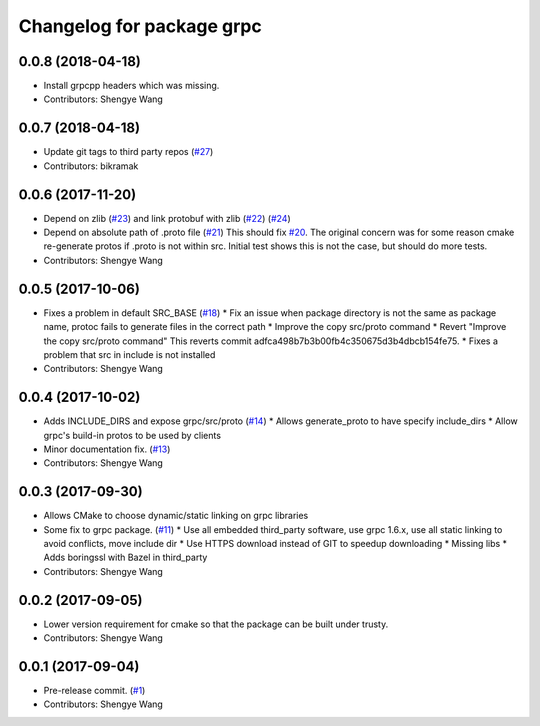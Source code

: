^^^^^^^^^^^^^^^^^^^^^^^^^^
Changelog for package grpc
^^^^^^^^^^^^^^^^^^^^^^^^^^

0.0.8 (2018-04-18)
------------------
* Install grpcpp headers which was missing.
* Contributors: Shengye Wang

0.0.7 (2018-04-18)
------------------
* Update git tags to third party repos (`#27 <https://github.com/CogRob/catkin_grpc/issues/27>`_)
* Contributors: bikramak

0.0.6 (2017-11-20)
------------------
* Depend on zlib (`#23 <https://github.com/CogRob/catkin_grpc/issues/23>`_) and link protobuf with zlib (`#22 <https://github.com/CogRob/catkin_grpc/issues/22>`_) (`#24 <https://github.com/CogRob/catkin_grpc/issues/24>`_)
* Depend on absolute path of .proto file (`#21 <https://github.com/CogRob/catkin_grpc/issues/21>`_)
  This should fix `#20 <https://github.com/CogRob/catkin_grpc/issues/20>`_. The original concern was for some reason cmake re-generate protos if .proto is not within src. Initial test shows this is not the case, but should do more tests.
* Contributors: Shengye Wang

0.0.5 (2017-10-06)
------------------
* Fixes a problem in default SRC_BASE (`#18 <https://github.com/CogRob/catkin_grpc/issues/18>`_)
  * Fix an issue when package directory is not the same as package name, protoc fails to generate files in the correct path
  * Improve the copy src/proto command
  * Revert "Improve the copy src/proto command"
  This reverts commit adfca498b7b3b00fb4c350675d3b4dbcb154fe75.
  * Fixes a problem that src in include is not installed
* Contributors: Shengye Wang

0.0.4 (2017-10-02)
------------------
* Adds INCLUDE_DIRS and expose grpc/src/proto (`#14 <https://github.com/CogRob/catkin_grpc/issues/14>`_)
  * Allows generate_proto to have specify include_dirs
  * Allow grpc's build-in protos to be used by clients
* Minor documentation fix. (`#13 <https://github.com/CogRob/catkin_grpc/issues/13>`_)
* Contributors: Shengye Wang

0.0.3 (2017-09-30)
------------------
* Allows CMake to choose dynamic/static linking on grpc libraries
* Some fix to grpc package. (`#11 <https://github.com/CogRob/catkin_grpc/issues/11>`_)
  * Use all embedded third_party software, use grpc 1.6.x, use all static linking to avoid conflicts, move include dir
  * Use HTTPS download instead of GIT to speedup downloading
  * Missing libs
  * Adds boringssl with Bazel in third_party
* Contributors: Shengye Wang

0.0.2 (2017-09-05)
------------------
* Lower version requirement for cmake so that the package can be built under
  trusty.
* Contributors: Shengye Wang

0.0.1 (2017-09-04)
------------------
* Pre-release commit. (`#1 <https://github.com/CogRob/catkin_grpc/issues/1>`_)
* Contributors: Shengye Wang
